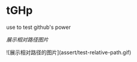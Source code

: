 # tGHp
* tGHp

use to test github's power

[[assert/test-relative-path.gif][展示相对路径图片]]

![展示相对路径的图片](assert/test-relative-path.gif)
